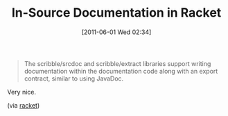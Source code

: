 #+POSTID: 5688
#+DATE: [2011-06-01 Wed 02:34]
#+OPTIONS: toc:nil num:nil todo:nil pri:nil tags:nil ^:nil TeX:nil
#+CATEGORY: Link
#+TAGS: Lisp, Programming Language, Racket, Scheme
#+TITLE:  In-Source Documentation in Racket

#+BEGIN_QUOTE
  The scribble/srcdoc and scribble/extract libraries support writing documentation within the documentation code along with an export contract, similar to using JavaDoc.
#+END_QUOTE



Very nice.

(via [[http://docs.racket-lang.org/scribble/srcdoc.html][racket]])




